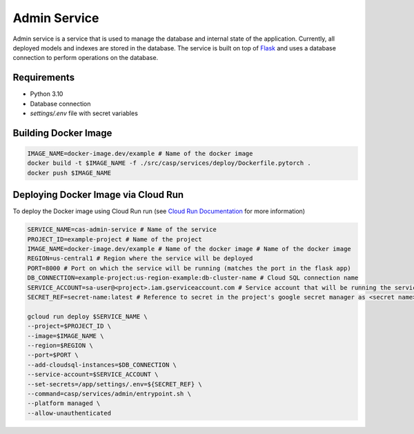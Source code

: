 Admin Service
=============

Admin service is a service that is used to manage the database and internal state of the application. Currently, all deployed models and indexes are stored in the database.
The service is built on top of `Flask <https://flask.palletsprojects.com/>`_ and uses a database connection to perform operations on the database.

Requirements
------------
- Python 3.10
- Database connection
- `settings/.env` file with secret variables


Building Docker Image
---------------------

.. code-block:: bash

    IMAGE_NAME=docker-image.dev/example # Name of the docker image
    docker build -t $IMAGE_NAME -f ./src/casp/services/deploy/Dockerfile.pytorch .
    docker push $IMAGE_NAME

Deploying Docker Image via Cloud Run
------------------------------------

To deploy the Docker image using Cloud Run run (see `Cloud Run Documentation <https://cloud.google.com/sdk/gcloud/reference/run/deploy>`_ for more information)

.. code-block:: bash

    SERVICE_NAME=cas-admin-service # Name of the service
    PROJECT_ID=example-project # Name of the project
    IMAGE_NAME=docker-image.dev/example # Name of the docker image # Name of the docker image
    REGION=us-central1 # Region where the service will be deployed
    PORT=8000 # Port on which the service will be running (matches the port in the flask app)
    DB_CONNECTION=example-project:us-region-example:db-cluster-name # Cloud SQL connection name
    SERVICE_ACCOUNT=sa-user@<project>.iam.gserviceaccount.com # Service account that will be running the service
    SECRET_REF=secret-name:latest # Reference to secret in the project's google secret manager as <secret name>:<version or latest> (note that the service account must have access to the secret)

    gcloud run deploy $SERVICE_NAME \
    --project=$PROJECT_ID \
    --image=$IMAGE_NAME \
    --region=$REGION \
    --port=$PORT \
    --add-cloudsql-instances=$DB_CONNECTION \
    --service-account=$SERVICE_ACCOUNT \
    --set-secrets=/app/settings/.env=${SECRET_REF} \
    --command=casp/services/admin/entrypoint.sh \
    --platform managed \
    --allow-unauthenticated
